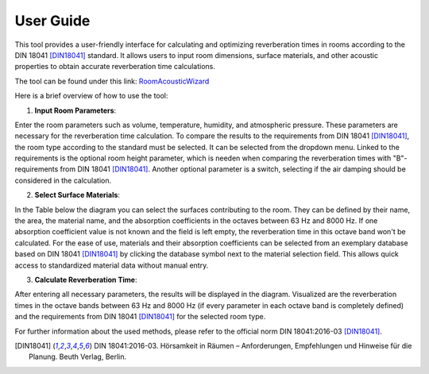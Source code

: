 User Guide
=============

This tool provides a user-friendly interface for calculating and optimizing reverberation times in rooms according to the DIN 18041 [DIN18041]_ standard. It allows users to input room dimensions, surface materials, and other acoustic properties to obtain accurate reverberation time calculations. 

The tool can be found under this link: `RoomAcousticWizard <https://raumakustik-cad.onrender.com/>`_


Here is a brief overview of how to use the tool:

1. **Input Room Parameters**: 

Enter the room parameters such as volume, temperature, humidity, and atmospheric pressure. 
These parameters are necessary for the reverberation time calculation. 
To compare the results to the requirements from DIN 18041 [DIN18041]_, the room type according to the standard must be selected. It can be selected from the dropdown menu.
Linked to the requirements is the optional room height parameter, which is needen when comparing the reverberation times with "B"-requirements from DIN 18041 [DIN18041]_. 
Another optional parameter is a switch, selecting if the air damping should be considered in the calculation.

2. **Select Surface Materials**: 

In the Table below the diagram you can select the surfaces contributing to the room. They can be defined by their name, the area, the material name, and the absorption coefficients in the octaves between 63 Hz and 8000 Hz. 
If one absorption coefficient value is not known and the field is left empty, the reverberation time in this octave band won't be calculated.
For the ease of use, materials and their absorption coefficients can be selected from an exemplary database based on DIN 18041 [DIN18041]_ by clicking the database symbol next to the material selection field. This allows quick access to standardized material data without manual entry.

3. **Calculate Reverberation Time**: 

After entering all necessary parameters, the results will be displayed in the diagram. 
Visualized are the reverberation times in the octave bands between 63 Hz and 8000 Hz (if every parameter in each octave band is completely defined) and the requirements from DIN 18041 [DIN18041]_ for the selected room type.

For further information about the used methods, please refer to the official norm DIN 18041:2016-03 [DIN18041]_.

.. [DIN18041] DIN 18041:2016-03. Hörsamkeit in Räumen – Anforderungen, Empfehlungen und Hinweise für die Planung. Beuth Verlag, Berlin.